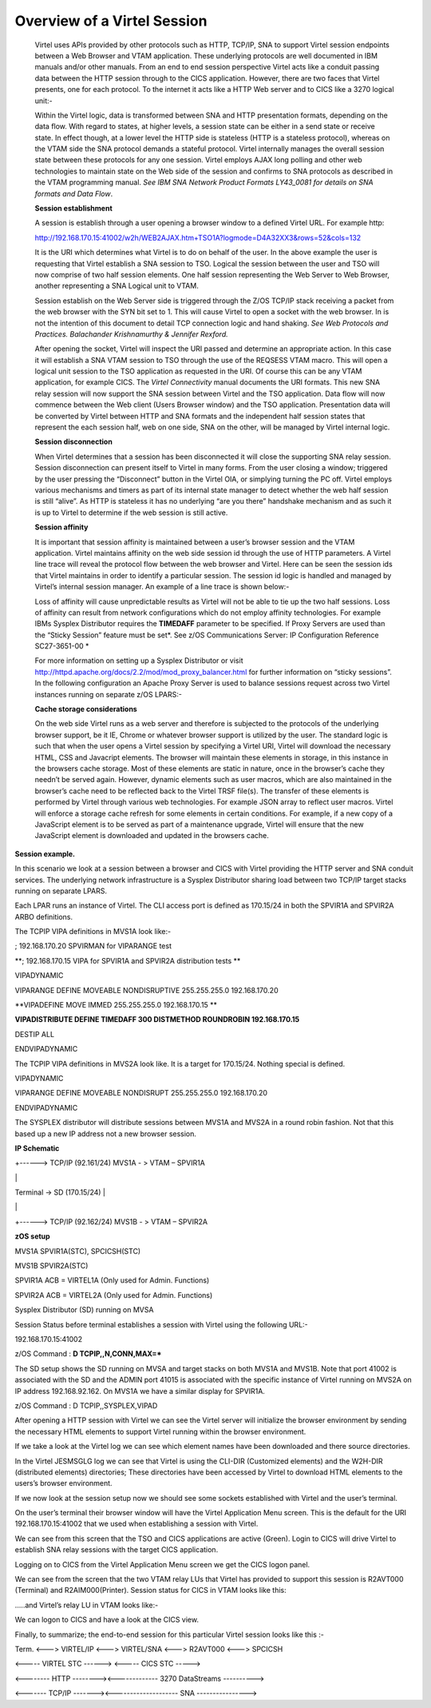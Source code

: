 Overview of a Virtel Session
============================

    Virtel uses APIs provided by other protocols such as HTTP, TCP/IP,
    SNA to support Virtel session endpoints between a Web Browser and
    VTAM application. These underlying protocols are well documented in
    IBM manuals and/or other manuals. From an end to end session
    perspective Virtel acts like a conduit passing data between the HTTP
    session through to the CICS application. However, there are two
    faces that Virtel presents, one for each protocol. To the internet
    it acts like a HTTP Web server and to CICS like a 3270 logical
    unit:-

    Within the Virtel logic, data is transformed between SNA and HTTP
    presentation formats, depending on the data flow. With regard to
    states, at higher levels, a session state can be either in a send
    state or receive state. In effect though, at a lower level the HTTP
    side is stateless (HTTP is a stateless protocol), whereas on the
    VTAM side the SNA protocol demands a stateful protocol. Virtel
    internally manages the overall session state between these protocols
    for any one session. Virtel employs AJAX long polling and other web
    technologies to maintain state on the Web side of the session and
    confirms to SNA protocols as described in the VTAM programming
    manual. *See IBM SNA Network Product Formats LY43\_0081 for details
    on SNA formats and Data Flow*.

    **Session establishment**

    A session is establish through a user opening a browser window to a
    defined Virtel URL. For example http:

    http://192.168.170.15:41002/w2h/WEB2AJAX.htm+TSO1A?logmode=D4A32XX3&rows=52&cols=132

    It is the URI which determines what Virtel is to do on behalf of the
    user. In the above example the user is requesting that Virtel
    establish a SNA session to TSO. Logical the session between the user
    and TSO will now comprise of two half session elements. One half
    session representing the Web Server to Web Browser, another
    representing a SNA Logical unit to VTAM.

    Session establish on the Web Server side is triggered through the
    Z/OS TCP/IP stack receiving a packet from the web browser with the
    SYN bit set to 1. This will cause Virtel to open a socket with the
    web browser. In is not the intention of this document to detail TCP
    connection logic and hand shaking. *See Web Protocols and Practices.
    Balachander Krishnamurthy & Jennifer Rexford.*

    After opening the socket, Virtel will inspect the URI passed and
    determine an appropriate action. In this case it will establish a
    SNA VTAM session to TSO through the use of the REQSESS VTAM macro.
    This will open a logical unit session to the TSO application as
    requested in the URI. Of course this can be any VTAM application,
    for example CICS. The *Virtel Connectivity* manual documents the URI
    formats. This new SNA relay session will now support the SNA session
    between Virtel and the TSO application. Data flow will now commence
    between the Web client (Users Browser window) and the TSO
    application. Presentation data will be converted by Virtel between
    HTTP and SNA formats and the independent half session states that
    represent the each session half, web on one side, SNA on the other,
    will be managed by Virtel internal logic.

    **Session disconnection**

    When Virtel determines that a session has been disconnected it will
    close the supporting SNA relay session. Session disconnection can
    present itself to Virtel in many forms. From the user closing a
    window; triggered by the user pressing the “Disconnect” button in
    the Virtel OIA, or simplying turning the PC off. Virtel employs
    various mechanisms and timers as part of its internal state manager
    to detect whether the web half session is still “alive”. As HTTP is
    stateless it has no underlying “are you there” handshake mechanism
    and as such it is up to Virtel to determine if the web session is
    still active.

    **Session affinity**

    It is important that session affinity is maintained between a user’s
    browser session and the VTAM application. Virtel maintains affinity
    on the web side session id through the use of HTTP parameters. A
    Virtel line trace will reveal the protocol flow between the web
    browser and Virtel. Here can be seen the session ids that Virtel
    maintains in order to identify a particular session. The session id
    logic is handled and managed by Virtel’s internal session manager.
    An example of a line trace is shown below:-

    Loss of affinity will cause unpredictable results as Virtel will not
    be able to tie up the two half sessions. Loss of affinity can result
    from network configurations which do not employ affinity
    technologies. For example IBMs Sysplex Distributor requires the
    **TIMEDAFF** parameter to be specified. If Proxy Servers are used
    than the “Sticky Session” feature must be set\ *. See z/OS
    Communications Server: IP Configuration Reference SC27-3651-00 *

    For more information on setting up a Sysplex Distributor or visit
    http://httpd.apache.org/docs/2.2/mod/mod_proxy_balancer.html for
    further information on “sticky sessions”. In the following
    configuration an Apache Proxy Server is used to balance sessions
    request across two Virtel instances running on separate z/OS LPARS:-

    |image0|

    **Cache storage considerations**

    On the web side Virtel runs as a web server and therefore is
    subjected to the protocols of the underlying browser support, be it
    IE, Chrome or whatever browser support is utilized by the user. The
    standard logic is such that when the user opens a Virtel session by
    specifying a Virtel URI, Virtel will download the necessary HTML,
    CSS and Javacript elements. The browser will maintain these elements
    in storage, in this instance in the browsers cache storage. Most of
    these elements are static in nature, once in the browser’s cache
    they needn’t be served again. However, dynamic elements such as user
    macros, which are also maintained in the browser’s cache need to be
    reflected back to the Virtel TRSF file(s). The transfer of these
    elements is performed by Virtel through various web technologies.
    For example JSON array to reflect user macros. Virtel will enforce a
    storage cache refresh for some elements in certain conditions. For
    example, if a new copy of a JavaScript element is to be served as
    part of a maintenance upgrade, Virtel will ensure that the new
    JavaScript element is downloaded and updated in the browsers cache.

**Session example.**

In this scenario we look at a session between a browser and CICS with
Virtel providing the HTTP server and SNA conduit services. The
underlying network infrastructure is a Sysplex Distributor sharing load
between two TCP/IP target stacks running on separate LPARS.

Each LPAR runs an instance of Virtel. The CLI access port is defined as
170.15/24 in both the SPVIR1A and SPVIR2A ARBO definitions.

The TCPIP VIPA definitions in MVS1A look like:-

; 192.168.170.20 SPVIRMAN for VIPARANGE test

**; 192.168.170.15 VIPA for SPVIR1A and SPVIR2A distribution tests **

VIPADYNAMIC

VIPARANGE DEFINE MOVEABLE NONDISRUPTIVE 255.255.255.0 192.168.170.20

**VIPADEFINE MOVE IMMED 255.255.255.0 192.168.170.15 **

**VIPADISTRIBUTE DEFINE TIMEDAFF 300 DISTMETHOD ROUNDROBIN
192.168.170.15**

DESTIP ALL

ENDVIPADYNAMIC

The TCPIP VIPA definitions in MVS2A look like. It is a target for
170.15/24. Nothing special is defined.

VIPADYNAMIC

VIPARANGE DEFINE MOVEABLE NONDISRUPT 255.255.255.0 192.168.170.20

ENDVIPADYNAMIC

The SYSPLEX distributor will distribute sessions between MVS1A and MVS2A
in a round robin fashion. Not that this based up a new IP address not a
new browser session.

**IP Schematic**

+------> TCP/IP (92.161/24) MVS1A - > VTAM – SPVIR1A

\|

Terminal -> SD (170.15/24) \|

\|

+------> TCP/IP (92.162/24) MVS1B - > VTAM – SPVIR2A

**zOS setup**

MVS1A SPVIR1A(STC), SPCICSH(STC)

MVS1B SPVIR2A(STC)

SPVIR1A ACB = VIRTEL1A (Only used for Admin. Functions)

SPVIR2A ACB = VIRTEL2A (Only used for Admin. Functions)

Sysplex Distributor (SD) running on MVSA

Session Status before terminal establishes a session with Virtel using
the following URL:-

192.168.170.15:41002

z/OS Command : **D TCPIP,,N,CONN,MAX=\***

|image1|

The SD setup shows the SD running on MVSA and target stacks on both
MVS1A and MVS1B. Note that port 41002 is associated with the SD and the
ADMIN port 41015 is associated with the specific instance of Virtel
running on MVS2A on IP address 192.168.92.162. On MVS1A we have a
similar display for SPVIR1A.

|image2|

z/OS Command : D TCPIP,,SYSPLEX,VIPAD

|image3|

After opening a HTTP session with Virtel we can see the Virtel server
will initialize the browser environment by sending the necessary HTML
elements to support Virtel running within the browser environment.

|image4|

If we take a look at the Virtel log we can see which element names have
been downloaded and there source directories.

|image5|

In the Virtel JESMSGLG log we can see that Virtel is using the CLI-DIR
(Customized elements) and the W2H-DIR (distributed elements)
directories; These directories have been accessed by Virtel to download
HTML elements to the users’s browser environment.

If we now look at the session setup now we should see some sockets
established with Virtel and the user’s terminal.

|image6|

On the user’s terminal their browser window will have the Virtel
Application Menu screen. This is the default for the URI
192.168.170.15:41002 that we used when establishing a session with
Virtel.

|image7|

We can see from this screen that the TSO and CICS applications are
active (Green). Login to CICS will drive Virtel to establish SNA relay
sessions with the target CICS application.

Logging on to CICS from the Virtel Application Menu screen we get the
CICS logon panel.

|image8|

We can see from the screen that the two VTAM relay LUs that Virtel has
provided to support this session is R2AVT000 (Terminal) and
R2AIM000(Printer). Session status for CICS in VTAM looks like this:

|image9|

…..and Virtel’s relay LU in VTAM looks like:-

|image10|

We can logon to CICS and have a look at the CICS view.

|image11|

Finally, to summarize; the end-to-end session for this particular Virtel
session looks like this :-

Term. <---> VIRTEL/IP <---> VIRTEL/SNA <–--> R2AVT000 <---> SPCICSH

<----- VIRTEL STC ------> <----- CICS STC ----->

<-------- HTTP --------><------------- 3270 DataStreams ---------->

<------- TCP/IP -------><-------------------- SNA ---------------->

.. |image0| image:: images/media/image1.jpg
   :width: 6.30000in
   :height: 3.54375in
.. |image1| image:: images/media/image2.png
   :width: 7.08333in
   :height: 1.80208in
.. |image2| image:: images/media/image3.png
   :width: 7.08333in
   :height: 1.65625in
.. |image3| image:: images/media/image4.png
   :width: 7.06250in
   :height: 1.57292in
.. |image4| image:: images/media/image5.png
   :width: 7.08333in
   :height: 2.51042in
.. |image5| image:: images/media/image6.png
   :width: 7.06250in
   :height: 1.61458in
.. |image6| image:: images/media/image7.png
   :width: 7.04167in
   :height: 2.59375in
.. |image7| image:: images/media/image8.png
   :width: 7.05208in
   :height: 3.37500in
.. |image8| image:: images/media/image9.png
   :width: 7.08333in
   :height: 4.55208in
.. |image9| image:: images/media/image10.png
   :width: 6.30000in
   :height: 4.55486in
.. |image10| image:: images/media/image11.png
   :width: 6.30000in
   :height: 4.22153in
.. |image11| image:: images/media/image12.png
   :width: 7.19792in
   :height: 1.09375in
